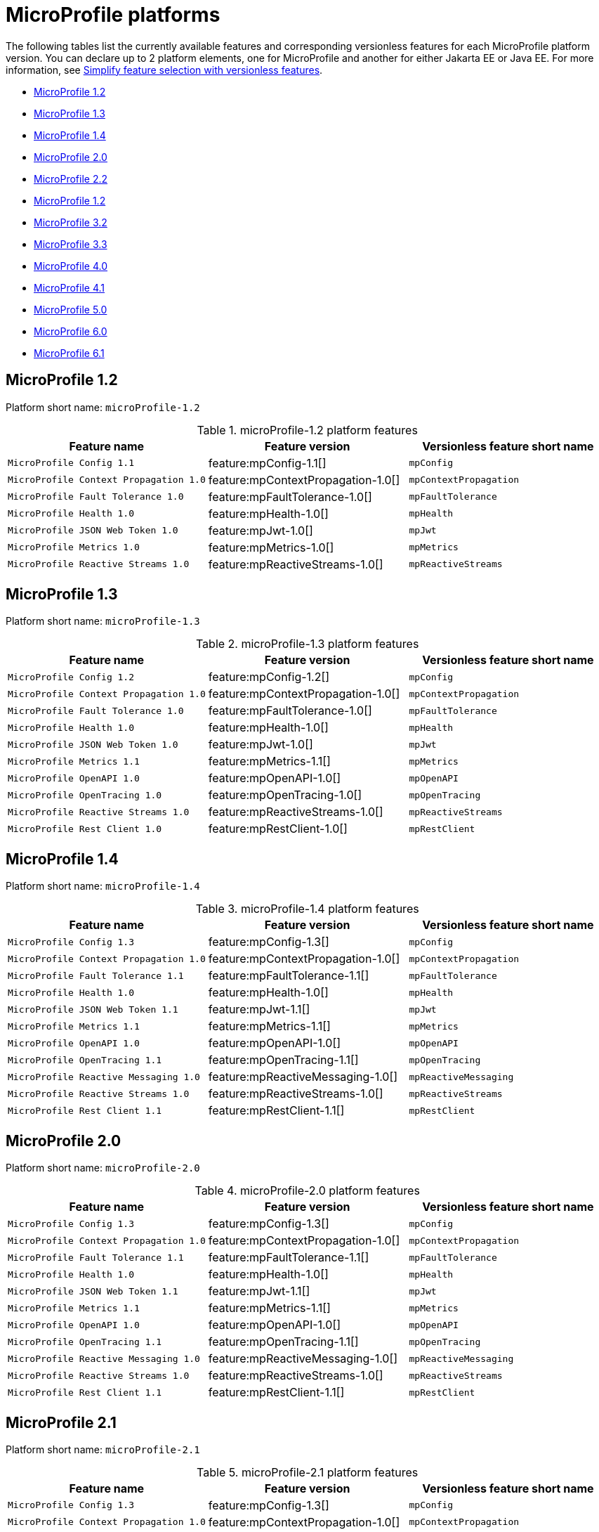 = MicroProfile platforms

The following tables list the currently available features and corresponding versionless features for each MicroProfile platform version. You can declare up to 2 platform elements, one for MicroProfile and another for either Jakarta EE or Java EE. For more information, see xref:reference:feature/versionless-features.adoc[Simplify feature selection with versionless features].

- <<1-2, MicroProfile 1.2>>
- <<1-3, MicroProfile 1.3>>
- <<1-4, MicroProfile 1.4>>
- <<2-0, MicroProfile 2.0>>
- <<2-2, MicroProfile 2.2>>
- <<3-0, MicroProfile 1.2>>
- <<3-2, MicroProfile 3.2>>
- <<3-3, MicroProfile 3.3>>
- <<4-0, MicroProfile 4.0>>
- <<4-1, MicroProfile 4.1>>
- <<5-0, MicroProfile 5.0>>
- <<6-0, MicroProfile 6.0>>
- <<6-1, MicroProfile 6.1>>

[#1-2]
== MicroProfile 1.2

Platform short name: `microProfile-1.2`

.microProfile-1.2 platform features
[%header,cols=3*]
|===
|Feature name
|Feature version
|Versionless feature short name
|`MicroProfile Config 1.1`
|feature:mpConfig-1.1[]
|`mpConfig`
|`MicroProfile Context Propagation 1.0`
|feature:mpContextPropagation-1.0[]
|`mpContextPropagation`
|`MicroProfile Fault Tolerance 1.0`
|feature:mpFaultTolerance-1.0[]
|`mpFaultTolerance`
|`MicroProfile Health 1.0`
|feature:mpHealth-1.0[]
|`mpHealth`
|`MicroProfile JSON Web Token 1.0`
|feature:mpJwt-1.0[]
|`mpJwt`
|`MicroProfile Metrics 1.0`
|feature:mpMetrics-1.0[]
|`mpMetrics`
|`MicroProfile Reactive Streams 1.0`
|feature:mpReactiveStreams-1.0[]
|`mpReactiveStreams`
|===

[#1-3]
== MicroProfile 1.3

Platform short name: `microProfile-1.3`

.microProfile-1.3 platform features
[%header,cols=3*]
|===
|Feature name
|Feature version
|Versionless feature short name
|`MicroProfile Config 1.2`
|feature:mpConfig-1.2[]
|`mpConfig`
|`MicroProfile Context Propagation 1.0`
|feature:mpContextPropagation-1.0[]
|`mpContextPropagation`
|`MicroProfile Fault Tolerance 1.0`
|feature:mpFaultTolerance-1.0[]
|`mpFaultTolerance`
|`MicroProfile Health 1.0`
|feature:mpHealth-1.0[]
|`mpHealth`
|`MicroProfile JSON Web Token 1.0`
|feature:mpJwt-1.0[]
|`mpJwt`
|`MicroProfile Metrics 1.1`
|feature:mpMetrics-1.1[]
|`mpMetrics`
|`MicroProfile OpenAPI 1.0`
|feature:mpOpenAPI-1.0[]
|`mpOpenAPI`
|`MicroProfile OpenTracing 1.0`
|feature:mpOpenTracing-1.0[]
|`mpOpenTracing`
|`MicroProfile Reactive Streams 1.0`
|feature:mpReactiveStreams-1.0[]
|`mpReactiveStreams`
|`MicroProfile Rest Client 1.0`
|feature:mpRestClient-1.0[]
|`mpRestClient`
|===

[#1-4]
== MicroProfile 1.4

Platform short name: `microProfile-1.4`

.microProfile-1.4 platform features
[%header,cols=3*]
|===
|Feature name
|Feature version
|Versionless feature short name
|`MicroProfile Config 1.3`
|feature:mpConfig-1.3[]
|`mpConfig`
|`MicroProfile Context Propagation 1.0`
|feature:mpContextPropagation-1.0[]
|`mpContextPropagation`
|`MicroProfile Fault Tolerance 1.1`
|feature:mpFaultTolerance-1.1[]
|`mpFaultTolerance`
|`MicroProfile Health 1.0`
|feature:mpHealth-1.0[]
|`mpHealth`
|`MicroProfile JSON Web Token 1.1`
|feature:mpJwt-1.1[]
|`mpJwt`
|`MicroProfile Metrics 1.1`
|feature:mpMetrics-1.1[]
|`mpMetrics`
|`MicroProfile OpenAPI 1.0`
|feature:mpOpenAPI-1.0[]
|`mpOpenAPI`
|`MicroProfile OpenTracing 1.1`
|feature:mpOpenTracing-1.1[]
|`mpOpenTracing`
|`MicroProfile Reactive Messaging 1.0`
|feature:mpReactiveMessaging-1.0[]
|`mpReactiveMessaging`
|`MicroProfile Reactive Streams 1.0`
|feature:mpReactiveStreams-1.0[]
|`mpReactiveStreams`
|`MicroProfile Rest Client 1.1`
|feature:mpRestClient-1.1[]
|`mpRestClient`
|===

[#2-0]
== MicroProfile 2.0

Platform short name: `microProfile-2.0`

.microProfile-2.0 platform features
[%header,cols=3*]
|===
|Feature name
|Feature version
|Versionless feature short name
|`MicroProfile Config 1.3`
|feature:mpConfig-1.3[]
|`mpConfig`
|`MicroProfile Context Propagation 1.0`
|feature:mpContextPropagation-1.0[]
|`mpContextPropagation`
|`MicroProfile Fault Tolerance 1.1`
|feature:mpFaultTolerance-1.1[]
|`mpFaultTolerance`
|`MicroProfile Health 1.0`
|feature:mpHealth-1.0[]
|`mpHealth`
|`MicroProfile JSON Web Token 1.1`
|feature:mpJwt-1.1[]
|`mpJwt`
|`MicroProfile Metrics 1.1`
|feature:mpMetrics-1.1[]
|`mpMetrics`
|`MicroProfile OpenAPI 1.0`
|feature:mpOpenAPI-1.0[]
|`mpOpenAPI`
|`MicroProfile OpenTracing 1.1`
|feature:mpOpenTracing-1.1[]
|`mpOpenTracing`
|`MicroProfile Reactive Messaging 1.0`
|feature:mpReactiveMessaging-1.0[]
|`mpReactiveMessaging`
|`MicroProfile Reactive Streams 1.0`
|feature:mpReactiveStreams-1.0[]
|`mpReactiveStreams`
|`MicroProfile Rest Client 1.1`
|feature:mpRestClient-1.1[]
|`mpRestClient`
|===

[#2-1]
== MicroProfile 2.1

Platform short name: `microProfile-2.1`

.microProfile-2.1 platform features
[%header,cols=3*]
|===
|Feature name
|Feature version
|Versionless feature short name
|`MicroProfile Config 1.3`
|feature:mpConfig-1.3[]
|`mpConfig`
|`MicroProfile Context Propagation 1.0`
|feature:mpContextPropagation-1.0[]
|`mpContextPropagation`
|`MicroProfile Fault Tolerance 1.1`
|feature:mpFaultTolerance-1.1[]
|`mpFaultTolerance`
|`MicroProfile Health 1.0`
|feature:mpHealth-1.0[]
|`mpHealth`
|`MicroProfile JSON Web Token 1.1`
|feature:mpJwt-1.1[]
|`mpJwt`
|`MicroProfile Metrics 1.1`
|feature:mpMetrics-1.1[]
|`mpMetrics`
|`MicroProfile OpenAPI 1.0`
|feature:mpOpenAPI-1.0[]
|`mpOpenAPI`
|`MicroProfile OpenTracing 1.2`
|feature:mpOpenTracing-1.2[]
|`mpOpenTracing`
|`MicroProfile Reactive Messaging 1.0`
|feature:mpReactiveMessaging-1.0[]
|`mpReactiveMessaging`
|`MicroProfile Reactive Streams 1.0`
|feature:mpReactiveStreams-1.0[]
|`mpReactiveStreams`
|`MicroProfile Rest Client 1.1`
|feature:mpRestClient-1.1[]
|`mpRestClient`
|===

[#2-2]
== MicroProfile 2.2

Platform short name: `microProfile-2.2`

.microProfile-2.2 platform features
[%header,cols=3*]
|===
|Feature name
|Feature version
|Versionless feature short name
|`MicroProfile Config 1.3`
|feature:mpConfig-1.3[]
|`mpConfig`
|`MicroProfile Context Propagation 1.0`
|feature:mpContextPropagation-1.0[]
|`mpContextPropagation`
|`MicroProfile Fault Tolerance 2.0`
|feature:mpFaultTolerance-2.0[]
|`mpFaultTolerance`
|`MicroProfile Health 1.0`
|feature:mpHealth-1.0[]
|`mpHealth`
|`MicroProfile JSON Web Token 1.1`
|feature:mpJwt-1.1[]
|`mpJwt`
|`MicroProfile Metrics 1.1`
|feature:mpMetrics-1.1[]
|`mpMetrics`
|`MicroProfile OpenAPI 1.1`
|feature:mpOpenAPI-1.1[]
|`mpOpenAPI`
|`MicroProfile OpenTracing 1.3`
|feature:mpOpenTracing-1.3[]
|`mpOpenTracing`
|`MicroProfile Reactive Messaging 1.0`
|feature:mpReactiveMessaging-1.0[]
|`mpReactiveMessaging`
|`MicroProfile Reactive Streams 1.0`
|feature:mpReactiveStreams-1.0[]
|`mpReactiveStreams`
|`MicroProfile Rest Client 1.2`
|feature:mpRestClient-1.2[]
|`mpRestClient`
|===

[#3-0]
== MicroProfile 3.0

Platform short name: `microProfile-3.0`

.microProfile-3.0 platform features
[%header,cols=3*]
|===
|Feature name
|Feature version
|Versionless feature short name
|`MicroProfile Config 1.3`
|feature:mpConfig-1.3[]
|`mpConfig`
|`MicroProfile Context Propagation 1.0`
|feature:mpContextPropagation-1.0[]
|`mpContextPropagation`
|`MicroProfile Fault Tolerance 2.0`
|feature:mpFaultTolerance-2.0[]
|`mpFaultTolerance`
|`MicroProfile Health 2.0`
|feature:mpHealth-2.0[]
|`mpHealth`
|`MicroProfile JSON Web Token 1.1`
|feature:mpJwt-1.1[]
|`mpJwt`
|`MicroProfile Metrics 2.0`
|feature:mpMetrics-2.0[]
|`mpMetrics`
|`MicroProfile OpenAPI 1.1`
|feature:mpOpenAPI-1.1[]
|`mpOpenAPI`
|`MicroProfile OpenTracing 1.3`
|feature:mpOpenTracing-1.3[]
|`mpOpenTracing`
|`MicroProfile Reactive Messaging 1.0`
|feature:mpReactiveMessaging-1.0[]
|`mpReactiveMessaging`
|`MicroProfile Reactive Streams 1.0`
|feature:mpReactiveStreams-1.0[]
|`mpReactiveStreams`
|`MicroProfile Rest Client 1.3`
|feature:mpRestClient-1.3[]
|`mpRestClient`
|===

[#3-2]
== MicroProfile 3.2

Platform short name: `microProfile-3.2`

.microProfile-3.2 platform features
[%header,cols=3*]
|===
|Feature name
|Feature version
|Versionless feature short name
|`MicroProfile Config 1.3`
|feature:mpConfig-1.3[]
|`mpConfig`
|`MicroProfile Context Propagation 1.0`
|feature:mpContextPropagation-1.0[]
|`mpContextPropagation`
|`MicroProfile Fault Tolerance 2.0`
|feature:mpFaultTolerance-2.0[]
|`mpFaultTolerance`
|`MicroProfile Health 2.1`
|feature:mpHealth-2.1[]
|`mpHealth`
|`MicroProfile JSON Web Token 1.1`
|feature:mpJwt-1.1[]
|`mpJwt`
|`MicroProfile Metrics 2.2`
|feature:mpMetrics-2.2[]
|`mpMetrics`
|`MicroProfile OpenAPI 1.1`
|feature:mpOpenAPI-1.1[]
|`mpOpenAPI`
|`MicroProfile OpenTracing 1.3`
|feature:mpOpenTracing-1.3[]
|`mpOpenTracing`
|`MicroProfile Reactive Messaging 1.0`
|feature:mpReactiveMessaging-1.0[]
|`mpReactiveMessaging`
|`MicroProfile Reactive Streams 1.0`
|feature:mpReactiveStreams-1.0[]
|`mpReactiveStreams`
|`MicroProfile Rest Client 1.3`
|feature:mpRestClient-1.3[]
|`mpRestClient`
|===

[#3-3]
== MicroProfile 3.3

Platform short name: `microProfile-3.3`

.microProfile-3.3 platform features
[%header,cols=3*]
|===
|Feature name
|Feature version
|Versionless feature short name
|`MicroProfile Config 1.4`
|feature:mpConfig-1.4[]
|`mpConfig`
|`MicroProfile Context Propagation 1.0`
|feature:mpContextPropagation-1.0[]
|`mpContextPropagation`
|`MicroProfile Fault Tolerance 2.1`
|feature:mpFaultTolerance-2.1[]
|`mpFaultTolerance`
|`MicroProfile GraphQL 1.0`
|feature:mpGraphQL-1.0[]
|`mpGraphQL`
|`MicroProfile Health 2.2`
|feature:mpHealth-2.2[]
|`mpHealth`
|`MicroProfile JSON Web Token 1.1`
|feature:mpJwt-1.1[]
|`mpJwt`
|`MicroProfile Metrics 2.3`
|feature:mpMetrics-2.3[]
|`mpMetrics`
|`MicroProfile OpenAPI 1.1`
|feature:mpOpenAPI-1.1[]
|`mpOpenAPI`
|`MicroProfile OpenTracing 1.3`
|feature:mpOpenTracing-1.3[]
|`mpOpenTracing`
|`MicroProfile Reactive Messaging 1.0`
|feature:mpReactiveMessaging-1.0[]
|`mpReactiveMessaging`
|`MicroProfile Reactive Streams 1.0`
|feature:mpReactiveStreams-1.0[]
|`mpReactiveStreams`
|`MicroProfile Rest Client 1.4`
|feature:mpRestClient-1.4[]
|`mpRestClient`
|===

[#4-0]
== MicroProfile 4.0

Platform short name: `microProfile-4.0`

.microProfile-4.0 platform features
[%header,cols=3*]
|===
|Feature name
|Feature version
|Versionless feature short name
|`MicroProfile Config 2.0`
|feature:mpConfig-2.0[]
|`mpConfig`
|`MicroProfile Context Propagation 1.2`
|feature:mpContextPropagation-1.2[]
|`mpContextPropagation`
|`MicroProfile Fault Tolerance 3.0`
|feature:mpFaultTolerance-3.0[]
|`mpFaultTolerance`
|`MicroProfile GraphQL 1.0`
|feature:mpGraphQL-1.0[]
|`mpGraphQL`
|`MicroProfile Health 3.0`
|feature:mpHealth-3.0[]
|`mpHealth`
|`MicroProfile JSON Web Token 1.2`
|feature:mpJwt-1.2[]
|`mpJwt`
|`MicroProfile Metrics 3.0`
|feature:mpMetrics-3.0[]
|`mpMetrics`
|`MicroProfile OpenAPI 2.0`
|feature:mpOpenAPI-2.0[]
|`mpOpenAPI`
|`MicroProfile OpenTracing 2.0`
|feature:mpOpenTracing-2.0[]
|`mpOpenTracing`
|`MicroProfile Rest Client 2.0`
|feature:mpRestClient-2.0[]
|`mpRestClient`
|===

[#4-1]
== MicroProfile 4.1

Platform short name: `microProfile-4.1`

.microProfile-4.1 platform features
[%header,cols=3*]
|===
|Feature name
|Feature version
|Versionless feature short name
|`MicroProfile Config 2.0`
|feature:mpConfig-2.0[]
|`mpConfig`
|`MicroProfile Context Propagation 1.2`
|feature:mpContextPropagation-1.2[]
|`mpContextPropagation`
|`MicroProfile Fault Tolerance 3.0`
|feature:mpFaultTolerance-3.0[]
|`mpFaultTolerance`
|`MicroProfile GraphQL 1.0`
|feature:mpGraphQL-1.0[]
|`mpGraphQL`
|`MicroProfile Health 3.1`
|feature:mpHealth-3.1[]
|`mpHealth`
|`MicroProfile JSON Web Token 1.2`
|feature:mpJwt-1.2[]
|`mpJwt`
|`MicroProfile Metrics 3.0`
|feature:mpMetrics-3.0[]
|`mpMetrics`
|`MicroProfile OpenAPI 2.0`
|feature:mpOpenAPI-2.0[]
|`mpOpenAPI`
|`MicroProfile OpenTracing 2.0`
|feature:mpOpenTracing-2.0[]
|`mpOpenTracing`
|`MicroProfile Rest Client 2.0`
|feature:mpRestClient-2.0[]
|`mpRestClient`
|===

[#5-0]
== MicroProfile 5.0

Platform short name: `microProfile-5.0`

.microProfile-5.0 platform features
[%header,cols=3*]
|===
|Feature name
|Feature version
|Versionless feature short name
|`MicroProfile Config 3.0`
|feature:mpConfig-3.0[]
|`mpConfig`
|`MicroProfile Context Propagation 1.3`
|feature:mpContextPropagation-1.3[]
|`mpContextPropagation`
|`MicroProfile Fault Tolerance 4.0`
|feature:mpFaultTolerance-4.0[]
|`mpFaultTolerance`
|`MicroProfile GraphQL 2.0`
|feature:mpGraphQL-2.0[]
|`mpGraphQL`
|`MicroProfile Health 4.0`
|feature:mpHealth-4.0[]
|`mpHealth`
|`MicroProfile JSON Web Token 2.0`
|feature:mpJwt-2.0[]
|`mpJwt`
|`MicroProfile Metrics 4.0`
|feature:mpMetrics-4.0[]
|`mpMetrics`
|`MicroProfile OpenAPI 3.0`
|feature:mpOpenAPI-3.0[]
|`mpOpenAPI`
|`MicroProfile OpenTracing 3.0`
|feature:mpOpenTracing-3.0[]
|`mpOpenTracing`
|`MicroProfile Reactive Messaging 3.0`
|feature:mpReactiveMessaging-3.0[]
|`mpReactiveMessaging`
|`MicroProfile Reactive Streams 3.0`
|feature:mpReactiveStreams-3.0[]
|`mpReactiveStreams`
|`MicroProfile Rest Client 3.0`
|feature:mpRestClient-3.0[]
|`mpRestClient`
|===

[6-0]
== MicroProfile 6.0

Platform short name: `microProfile-6.0`

.microProfile-6.0 platform features
[%header,cols=3*]
|===
|Feature name
|Feature version
|Versionless feature short name
|`MicroProfile Config 3.0`
|feature:mpConfig-3.0[]
|`mpConfig`
|`MicroProfile Context Propagation 1.3`
|feature:mpContextPropagation-1.3[]
|`mpContextPropagation`
|`MicroProfile Fault Tolerance 4.0`
|feature:mpFaultTolerance-4.0[]
|`mpFaultTolerance`
|`MicroProfile GraphQL 2.0`
|feature:mpGraphQL-2.0[]
|`mpGraphQL`
|`MicroProfile Health 4.0`
|feature:mpHealth-4.0[]
|`mpHealth`
|`MicroProfile JSON Web Token 2.1`
|feature:mpJwt-2.1[]
|`mpJwt`
|`MicroProfile Metrics 5.0`
|feature:mpMetrics-5.0[]
|`mpMetrics`
|`MicroProfile OpenAPI 3.1`
|feature:mpOpenAPI-3.1[]
|`mpOpenAPI`
|`MicroProfile Reactive Messaging 3.0`
|feature:mpReactiveMessaging-3.0[]
|`mpReactiveMessaging`
|`MicroProfile Reactive Streams 3.0`
|feature:mpReactiveStreams-3.0[]
|`mpReactiveStreams`
|`MicroProfile Rest Client 3.0`
|feature:mpRestClient-3.0[]
|`mpRestClient`
|`MicroProfile Telemetry 1.0`
|feature:mpTelemetry-1.0[]
|`mpTelemetry`
|===

[#6-1]
== MicroProfile 6.1

Platform short name: `microProfile-6.1`

.microProfile-6.1 platform features
[%header,cols=3*]
|===
|Feature name
|Feature version
|Versionless feature short name
|`MicroProfile Config 3.1`
|feature:mpConfig-3.1[]
|`mpConfig`
|`MicroProfile Context Propagation 1.3`
|feature:mpContextPropagation-1.3[]
|`mpContextPropagation`
|`MicroProfile Fault Tolerance 4.0`
|feature:mpFaultTolerance-4.0[]
|`mpFaultTolerance`
|`MicroProfile GraphQL 2.0`
|feature:mpGraphQL-2.0[]
|`mpGraphQL`
|`MicroProfile Health 4.0`
|feature:mpHealth-4.0[]
|`mpHealth`
|`MicroProfile JSON Web Token 2.1`
|feature:mpJwt-2.1[]
|`mpJwt`
|`MicroProfile Metrics 5.1`
|feature:mpMetrics-5.1[]
|`mpMetrics`
|`MicroProfile OpenAPI 3.1`
|feature:mpOpenAPI-3.1[]
|`mpOpenAPI`
|`MicroProfile Reactive Messaging 3.0`
|feature:mpReactiveMessaging-3.0[]
|`mpReactiveMessaging`
|`MicroProfile Reactive Streams 3.0`
|feature:mpReactiveStreams-3.0[]
|`mpReactiveStreams`
|`MicroProfile Rest Client 3.0`
|feature:mpRestClient-3.0[]
|`mpRestClient`
|`MicroProfile Telemetry 1.1`
|feature:mpTelemetry-1.1[]
|`mpTelemetry`
|===
